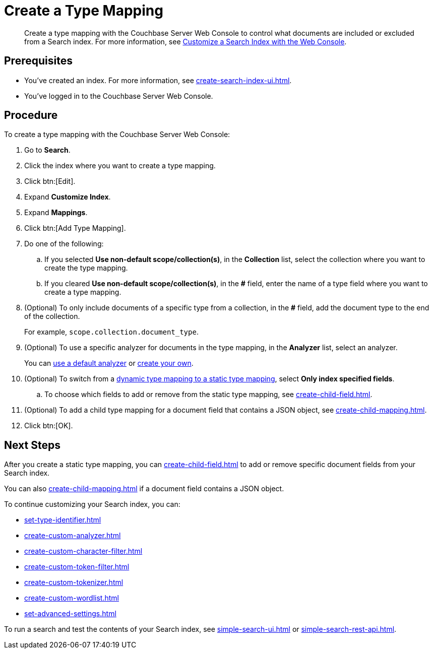 = Create a Type Mapping
:page-topic-type: guide
:description: Create a type mapping with the Couchbase Server Web Console to control what documents are included or excluded from a Search index. 

[abstract]
{description}
For more information, see xref:customize-index.adoc#type-mappings[Customize a Search Index with the Web Console].

== Prerequisites 

* You've created an index.
For more information, see xref:create-search-index-ui.adoc[].
 
* You've logged in to the Couchbase Server Web Console. 

== Procedure 

To create a type mapping with the Couchbase Server Web Console: 

. Go to *Search*.
. Click the index where you want to create a type mapping.
. Click btn:[Edit].
. Expand *Customize Index*. 
. Expand *Mappings*. 
. Click btn:[Add Type Mapping]. 
. Do one of the following: 
.. If you selected *Use non-default scope/collection(s)*, in the *Collection* list, select the collection where you want to create the type mapping. 
.. If you cleared *Use non-default scope/collection(s)*, in the *#* field, enter the name of a type field where you want to create a type mapping. 
. (Optional) To only include documents of a specific type from a collection, in the *#* field, add the document type to the end of the collection.
+
For example, `scope.collection.document_type`.
. (Optional) To use a specific analyzer for documents in the type mapping, in the *Analyzer* list, select an analyzer. 
+
You can xref:default-analyzers-reference.adoc[use a default analyzer] or xref:create-custom-analyzer.adoc[create your own].
. (Optional) To switch from a xref:customize-index.adoc#type-mappings[dynamic type mapping to a static type mapping], select *Only index specified fields*. 
.. To choose which fields to add or remove from the static type mapping, see xref:create-child-field.adoc[].
. (Optional) To add a child type mapping for a document field that contains a JSON object, see xref:create-child-mapping.adoc[].
. Click btn:[OK].

== Next Steps

After you create a static type mapping, you can xref:create-child-field.adoc[] to add or remove specific document fields from your Search index. 

You can also xref:create-child-mapping.adoc[] if a document field contains a JSON object. 

To continue customizing your Search index, you can: 

* xref:set-type-identifier.adoc[]
* xref:create-custom-analyzer.adoc[]
* xref:create-custom-character-filter.adoc[]
* xref:create-custom-token-filter.adoc[]
* xref:create-custom-tokenizer.adoc[]
* xref:create-custom-wordlist.adoc[]
* xref:set-advanced-settings.adoc[]

To run a search and test the contents of your Search index, see xref:simple-search-ui.adoc[] or xref:simple-search-rest-api.adoc[].